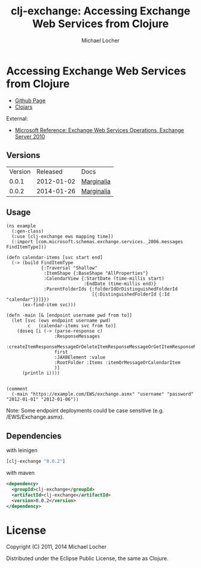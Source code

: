 #+Title:        clj-exchange: Accessing Exchange Web Services from Clojure
#+AUTHOR:       Michael Locher
#+EMAIL:        cmbntr@gmail.com

* Accessing Exchange Web Services from Clojure

- [[http://cmbntr.github.com/clj-exchange/][Github Page]]
- [[http://clojars.org/clj-exchange][Clojars]]

External:
- [[http://msdn.microsoft.com/en-us/library/bb409286(v=exchg.140).aspx][Microsoft Reference: Exchange Web Services Operations, Exchange Server 2010]]


** Versions
   | Version |   Released | Docs       |
   |   0.0.1 | 2012-01-02 | [[http://cmbntr.github.com/clj-exchange/marginalia/v0.0.1/uberdoc.html][Marginalia]] |
   |   0.0.2 | 2014-01-26 | [[http://cmbntr.github.com/clj-exchange/marginalia/v0.0.2/uberdoc.html][Marginalia]] |
  
** Usage

#+BEGIN_EXAMPLE
(ns example
  (:gen-class)
  (:use [clj-exchange ews mapping time])
  (:import [com.microsoft.schemas.exchange.services._2006.messages FindItemType]))

(defn calendar-items [svc start end]
  (-> (build FindItemType
             {:Traversal "Shallow"
              :ItemShape {:BaseShape "AllProperties"}
              :CalendarView {:StartDate (time-millis start)
                             :EndDate (time-millis end)}
              :ParentFolderIds {:folderIdOrDistinguishedFolderId
                                [{:DistinguishedFolderId {:Id "calendar"}}]}})
      (ex-find-item svc)))

(defn -main [& [endpoint username pwd from to]]
  (let [svc (ews endpoint username pwd)
        c   (calendar-items svc from to)]
    (doseq [i (-> (parse-response c)
                  :ResponseMessages
                  :createItemResponseMessageOrDeleteItemResponseMessageOrGetItemResponseMessage
                  first
                  :JAXBElement :value
                  :RootFolder :Items :itemOrMessageOrCalendarItem
                  )]
      (println i))))


(comment
  (-main "https://example.com/EWS/exchange.asmx" "username" "password" "2012-01-01" "2012-01-06"))
#+END_EXAMPLE

Note: Some endpoint deployments could be case sensitive (e.g. /EWS/Exchange.asmx).

** Dependencies

with leinigen

#+BEGIN_SRC clojure
[clj-exchange "0.0.2"]
#+END_SRC

with maven

#+BEGIN_SRC xml
<dependency>
  <groupId>clj-exchange</groupId>
  <artifactId>clj-exchange</artifactId>
  <version>0.0.2</version>
</dependency>
#+END_SRC



* License

Copyright (C) 2011, 2014 Michael Locher

Distributed under the Eclipse Public License, the same as Clojure.
